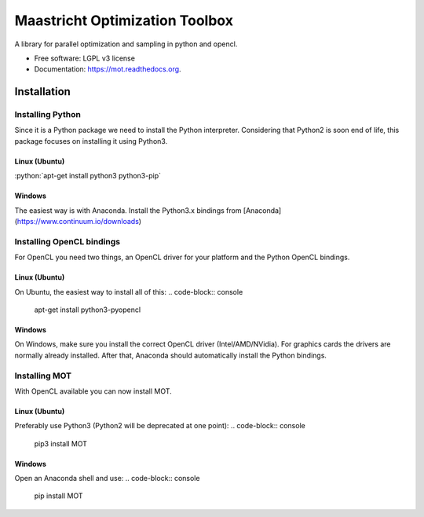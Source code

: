 ===============================
Maastricht Optimization Toolbox
===============================

.. image:: https://badge.fury.io/py/mot.png
    :target: http://badge.fury.io/py/mot


A library for parallel optimization and sampling in python and opencl.

* Free software: LGPL v3 license
* Documentation: https://mot.readthedocs.org.

Installation
------------
.. highlight:: console 

Installing Python
^^^^^^^^^^^^^^^^^
Since it is a Python package we need to install the Python interpreter. Considering that Python2 is soon end of life, this package focuses on installing it using Python3. 

Linux (Ubuntu)
""""""""""""""
:python:`apt-get install python3 python3-pip`


Windows
"""""""
The easiest way is with Anaconda. Install the Python3.x bindings from [Anaconda](https://www.continuum.io/downloads)


Installing OpenCL bindings
^^^^^^^^^^^^^^^^^^^^^^^^^^
For OpenCL you need two things, an OpenCL driver for your platform and the Python OpenCL bindings.

Linux (Ubuntu)
""""""""""""""
On Ubuntu, the easiest way to install all of this:
.. code-block:: console
    apt-get install python3-pyopencl


Windows
"""""""
On Windows, make sure you install the correct OpenCL driver (Intel/AMD/NVidia). For graphics cards the drivers are normally already installed. After that, Anaconda should automatically install the Python bindings.


Installing MOT
^^^^^^^^^^^^^^
With OpenCL available you can now install MOT.

Linux (Ubuntu)
""""""""""""""
Preferably use Python3 (Python2 will be deprecated at one point):
.. code-block:: console
    pip3 install MOT


Windows
"""""""
Open an Anaconda shell and use:
.. code-block:: console
    pip install MOT
